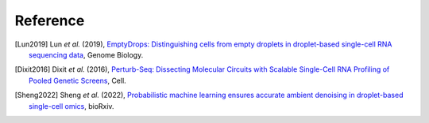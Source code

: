 Reference
===============

.. [Lun2019] Lun *et al.* (2019),
   `EmptyDrops: Distinguishing cells from empty droplets in droplet-based single-cell RNA sequencing data <https://doi.org/10.1186/s13059-019-1662-y>`__,
   Genome Biology.

.. [Dixit2016] Dixit *et al.* (2016),
   `Perturb-Seq: Dissecting Molecular Circuits with Scalable Single-Cell RNA Profiling of Pooled Genetic Screens <http://dx.doi.org/10.1016/j.cell.2016.11.038>`__,
   Cell.

.. [Sheng2022] Sheng *et al.* (2022),
   `Probabilistic machine learning ensures accurate ambient denoising in droplet-based single-cell omics <https://www.biorxiv.org/content/early/2022/03/24/2022.01.14.476312>`__,
   bioRxiv.
